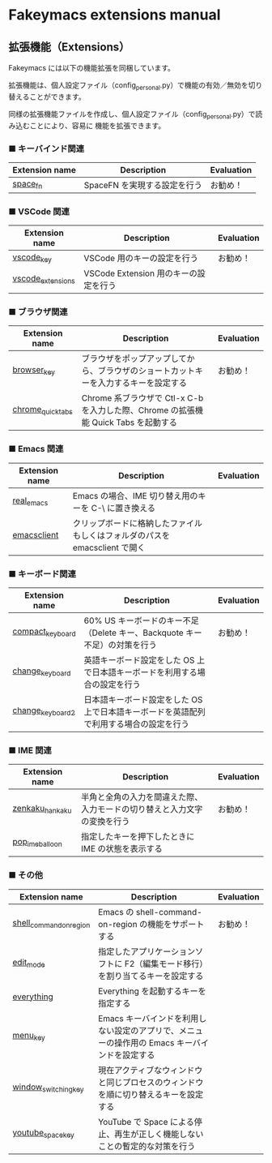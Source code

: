 #+STARTUP: showall indent

* Fakeymacs extensions manual

** 拡張機能（Extensions）

Fakeymacs には以下の機能拡張を同梱しています。

拡張機能は、個人設定ファイル（config_personal.py）で機能の有効／無効を切り替えることができます。

同様の拡張機能ファイルを作成し、個人設定ファイル（config_personal.py）で読み込むことにより、容易に
機能を拡張できます。

*** ■ キーバインド関連

|----------------+------------------------------+------------|
| Extension name | Description                  | Evaluation |
|----------------+------------------------------+------------|
| [[/fakeymacs_extensions/space_fn][space_fn]]       | SpaceFN を実現する設定を行う | お勧め！   |
|----------------+------------------------------+------------|

*** ■ VSCode 関連

|-------------------+---------------------------------------+------------|
| Extension name    | Description                           | Evaluation |
|-------------------+---------------------------------------+------------|
| [[/fakeymacs_extensions/vscode_key][vscode_key]]        | VSCode 用のキーの設定を行う           | お勧め！   |
| [[/fakeymacs_extensions/vscode_extensions][vscode_extensions]] | VSCode Extension 用のキーの設定を行う |            |
|-------------------+---------------------------------------+------------|

*** ■ ブラウザ関連

|-------------------+--------------------------------------------------------------------------------------+------------|
| Extension name    | Description                                                                          | Evaluation |
|-------------------+--------------------------------------------------------------------------------------+------------|
| [[/fakeymacs_extensions/browser_key][browser_key]]       | ブラウザをポップアップしてから、ブラウザのショートカットキーを入力するキーを設定する | お勧め！   |
| [[/fakeymacs_extensions/chrome_quick_tabs][chrome_quick_tabs]] | Chrome 系ブラウザで Ctl-x C-b を入力した際、Chrome の拡張機能 Quick Tabs を起動する  |            |
|-------------------+--------------------------------------------------------------------------------------+------------|

*** ■ Emacs 関連

|----------------+-----------------------------------------------------------------------------+------------|
| Extension name | Description                                                                 | Evaluation |
|----------------+-----------------------------------------------------------------------------+------------|
| [[/fakeymacs_extensions/real_emacs][real_emacs]]     | Emacs の場合、IME 切り替え用のキーを C-\ に置き換える                       |            |
| [[/fakeymacs_extensions/emacsclient][emacsclient]]    | クリップボードに格納したファイルもしくはフォルダのパスを emacsclient で開く |            |
|----------------+-----------------------------------------------------------------------------+------------|

*** ■ キーボード関連

|------------------+----------------------------------------------------------------------------------------+------------|
| Extension name   | Description                                                                            | Evaluation |
|------------------+----------------------------------------------------------------------------------------+------------|
| [[/fakeymacs_extensions/compact_keyboard][compact_keyboard]] | 60% US キーボードのキー不足（Delete キー、Backquote キー不足）の対策を行う             | お勧め！   |
| [[/fakeymacs_extensions/change_keyboard][change_keyboard]]  | 英語キーボード設定をした OS 上で日本語キーボードを利用する場合の設定を行う             |            |
| [[/fakeymacs_extensions/change_keyboard2][change_keyboard2]] | 日本語キーボード設定をした OS 上で日本語キーボードを英語配列で利用する場合の設定を行う |            |
|------------------+----------------------------------------------------------------------------------------+------------|

*** ■ IME 関連

|-----------------+--------------------------------------------------------------------------+------------|
| Extension name  | Description                                                              | Evaluation |
|-----------------+--------------------------------------------------------------------------+------------|
| [[/fakeymacs_extensions/zenkaku_hankaku][zenkaku_hankaku]] | 半角と全角の入力を間違えた際、入力モードの切り替えと入力文字の変換を行う | お勧め！   |
| [[/fakeymacs_extensions/pop_ime_balloon][pop_ime_balloon]] | 指定したキーを押下したときに IME の状態を表示する                        |            |
|-----------------+--------------------------------------------------------------------------+------------|

*** ■ その他

|-------------------------+-----------------------------------------------------------------------------------------------+------------|
| Extension name          | Description                                                                                   | Evaluation |
|-------------------------+-----------------------------------------------------------------------------------------------+------------|
| [[/fakeymacs_extensions/shell_command_on_region][shell_command_on_region]] | Emacs の shell-command-on-region の機能をサポートする                                         | お勧め！   |
| [[/fakeymacs_extensions/edit_mode][edit_mode]]               | 指定したアプリケーションソフトに F2（編集モード移行）を割り当てるキーを設定する               |            |
| [[/fakeymacs_extensions/everything][everything]]              | Everything を起動するキーを指定する                                                           |            |
| [[/fakeymacs_extensions/menu_key][menu_key]]                | Emacs キーバインドを利用しない設定のアプリで、メニューの操作用の Emacs キーバインドを設定する |            |
| [[/fakeymacs_extensions/window_switching_key][window_switching_key]]    | 現在アクティブなウィンドウと同じプロセスのウィンドウを順に切り替えるキーを設定する            |            |
| [[/fakeymacs_extensions/youtube_space_key][youtube_space_key]]       | YouTube で Space による停止、再生が正しく機能しないことの暫定的な対策を行う                   |            |
|-------------------------+-----------------------------------------------------------------------------------------------+------------|
